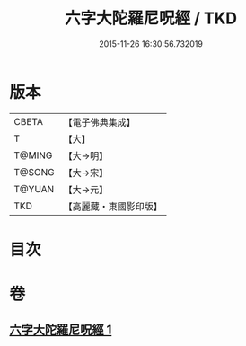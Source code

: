 #+TITLE: 六字大陀羅尼呪經 / TKD
#+DATE: 2015-11-26 16:30:56.732019
* 版本
 |     CBETA|【電子佛典集成】|
 |         T|【大】     |
 |    T@MING|【大→明】   |
 |    T@SONG|【大→宋】   |
 |    T@YUAN|【大→元】   |
 |       TKD|【高麗藏・東國影印版】|

* 目次
* 卷
** [[file:KR6j0245_001.txt][六字大陀羅尼呪經 1]]
